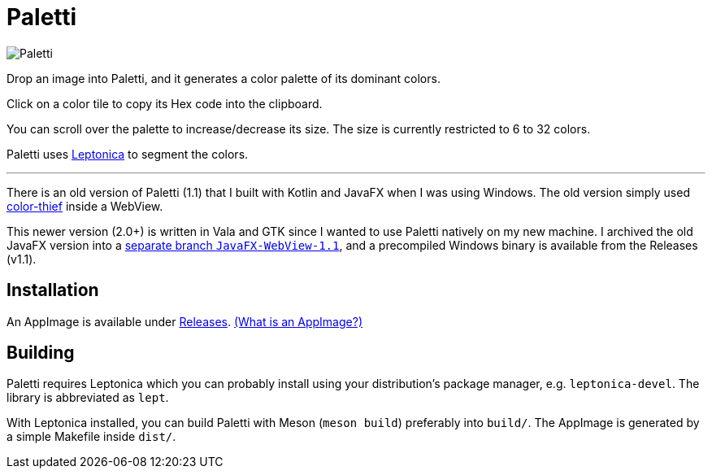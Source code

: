 = Paletti

image::Paletti.png[]

Drop an image into Paletti, and it generates a color palette of its dominant colors.

Click on a color tile to copy its Hex code into the clipboard.

You can scroll over the palette to increase/decrease its size.
The size is currently restricted to 6 to 32 colors.

Paletti uses http://leptonica.org/[Leptonica] to segment the colors.

'''

There is an old version of Paletti (1.1) that I built with Kotlin and JavaFX when I was using Windows.
The old version simply used https://lokeshdhakar.com/projects/color-thief/[color-thief] inside a WebView.

This newer version (2.0+) is written in Vala and GTK since I wanted to use Paletti natively on my new machine.
I archived the old JavaFX version into a https://github.com/Eroica/Paletti/tree/JavaFX-WebView-1.1[separate branch `JavaFX-WebView-1.1`], and a precompiled Windows binary is available from the Releases (v1.1).

== Installation

An AppImage is available under https://github.com/Eroica/Paletti/releases[Releases]. https://docs.appimage.org/user-guide/faq.html[(What is an AppImage?)]

== Building

Paletti requires Leptonica which you can probably install using your distribution's package manager, e.g. `leptonica-devel`. The library is abbreviated as `lept`.

With Leptonica installed, you can build Paletti with Meson (`meson build`) preferably into `build/`. The AppImage is generated by a simple Makefile inside `dist/`.

